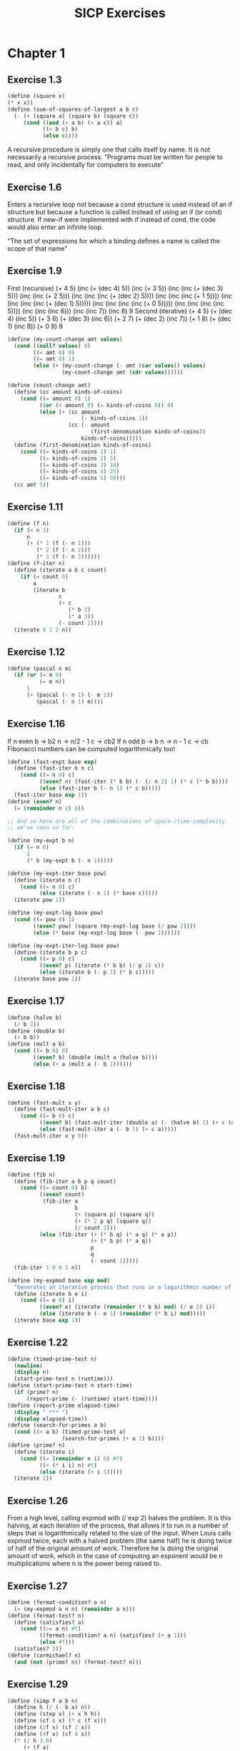#+TITLE: SICP Exercises
#+OPTIONS: toc:1
* Chapter 1
** Exercise 1.3
#+BEGIN_SRC scheme
(define (square x)
(* x x))
(define (sum-of-squares-of-largest a b c)
  (- (+ (square a) (square b) (square c))
     (cond ((and (< a b) (< a c)) a)
           ((< b c) b)
           (else c))))
#+END_SRC
A recursive procedure is simply one that calls itself by name. It is
not necessarily a recursive process.
“Programs must be written for people to read, and only incidentally
for computers to execute”
** Exercise 1.6
Enters a recursive loop not because a cond structure is used instead
of an if structure but because a function is called instead of using
an if (or cond) structure. If new-if were implemented with if instead
of cond, the code would also enter an infinite loop.

“The set of expressions for which a binding defines a name is called
the scope of that name”
** Exercise 1.9
First (recursive)
(+ 4 5)
(inc (+ (dec 4) 5))
(inc (+ 3 5))
(inc (inc (+ (dec 3) 5)))
(inc (inc (+ 2 5)))
(inc (inc (inc (+ (dec 2) 5))))
(inc (inc (inc (+ 1 5))))
(inc (inc (inc (inc (+ (dec 1) 5)))))
(inc (inc (inc (inc (+ 0 5)))))
(inc (inc (inc (inc 5))))
(inc (inc (inc 6)))
(inc (inc 7))
(inc 8)
9
Second (iterative)
(+ 4 5)
(+ (dec 4) (inc 5))
(+ 3 6)
(+ (dec 3) (inc 6))
(+ 2 7)
(+ (dec 2) (inc 7))
(+ 1 8)
(+ (dec 1) (inc 8))
(+ 0 9)
9
#+BEGIN_SRC scheme
(define (my-count-change amt values)
  (cond ((null? values) 0)
        ((< amt 0) 0)
        ((= amt 0) 1)
        (else (+ (my-count-change (- amt (car values)) values)
                 (my-count-change amt (cdr values))))))

(define (count-change amt)
  (define (cc amount kinds-of-coins)
    (cond ((= amount 0) 1)
          ((or (< amount 0) (= kinds-of-coins 0)) 0)
          (else (+ (cc amount
                       (- kinds-of-coins 1))
                   (cc (- amount
                          (first-denomination kinds-of-coins))
                       kinds-of-coins)))))
  (define (first-denomination kinds-of-coins)
    (cond ((= kinds-of-coins 1) 1)
          ((= kinds-of-coins 2) 5)
          ((= kinds-of-coins 3) 10)
          ((= kinds-of-coins 4) 25)
          ((= kinds-of-coins 5) 50)))
  (cc amt 5))
#+END_SRC
** Exercise 1.11
#+BEGIN_SRC scheme
(define (f n)
  (if (< n 3)
      n
      (+ (* 1 (f (- n 1)))
         (* 2 (f (- n 2)))
         (* 3 (f (- n 3))))))
(define (f-iter n)
  (define (iterate a b c count)
    (if (= count 0)
        a
        (iterate b
                c
                (+ c
                   (* b 2)
                   (* a 3))
                (- count 1))))
  (iterate 0 1 2 n))
#+END_SRC
** Exercise 1.12
#+BEGIN_SRC scheme
(define (pascal n m)
  (if (or (= m 0)
          (= m n))
      1
      (+ (pascal (- n 1) (- m 1))
         (pascal (- n 1) m))))
#+END_SRC
** Exercise 1.16
If n even
b -> b2
n -> n/2 - 1
c -> cb2
If n odd
b -> b
n -> n - 1
c -> cb
Fibonacci numbers can be computed logarithmically too!
#+BEGIN_SRC scheme
(define (fast-expt base exp)
  (define (fast-iter b n c)
    (cond ((= n 0) c)
          ((even? n) (fast-iter (* b b) (- (/ n 2) 1) (* c (* b b))))
          (else (fast-iter b (- n 1) (* c b)))))
  (fast-iter base exp 1))
(define (even? n)
  (= (remainder n 2) 0))

;; And so here are all of the combinations of space-/time-complexity
;; we've seen so far:

(define (my-expt b n)
  (if (= n 0)
      1
      (* b (my-expt b (- n 1)))))

(define (my-expt-iter base pow)
  (define (iterate n c)
    (cond ((= n 0) c)
          (else (iterate (- n 1) (* base c)))))
  (iterate pow 1))

(define (my-expt-log base pow)
  (cond ((= pow 0) 1)
        ((even? pow) (square (my-expt-log base (/ pow 2))))
        (else (* base (my-expt-log base (- pow 1))))))

(define (my-expt-iter-log base pow)
  (define (iterate b p c)
    (cond ((= p 0) c)
          ((even? p) (iterate (* b b) (/ p 2) c))
          (else (iterate b (- p 1) (* b c)))))
  (iterate base pow 1))
#+END_SRC
** Exercise 1.17
#+BEGIN_SRC scheme
(define (halve b)
  (/ b 2))
(define (double b)
  (+ b b))
(define (mult a b)
  (cond ((= b 0) 0)
        ((even? b) (double (mult a (halve b))))
        (else (+ a (mult a (- b 1))))))
#+END_SRC
** Exercise 1.18
#+BEGIN_SRC scheme
(define (fast-mult x y)
  (define (fast-mult-iter a b c)
    (cond ((= b 0) c)
          ((even? b) (fast-mult-iter (double a) (- (halve b) 1) (+ c (double a))))
          (else (fast-mult-iter a (- b 1) (+ c a)))))
  (fast-mult-iter x y 0))
#+END_SRC
** Exercise 1.19
#+BEGIN_SRC scheme
(define (fib n)
  (define (fib-iter a b p q count)
    (cond ((= count 0) b)
          ((even? count)
           (fib-iter a
                     b
                     (+ (square p) (square q))
                     (+ (* 2 p q) (square q))
                     (/ count 2)))
          (else (fib-iter (+ (* b q) (* a q) (* a p))
                          (+ (* b p) (* a q))
                          p
                          q
                          (- count 1)))))
  (fib-iter 1 0 0 1 n))

(define (my-expmod base exp mod)
  "Generates an iterative process that runs in a logarithmic number of steps"
  (define (iterate b e i)
    (cond ((= e 0) i)
          ((even? e) (iterate (remainder (* b b) mod) (/ e 2) i))
          (else (iterate b (- e 1) (remainder (* b i) mod)))))
  (iterate base exp 1))
#+END_SRC
** Exercise 1.22
#+BEGIN_SRC scheme
(define (timed-prime-test n)
  (newline)
  (display n)
  (start-prime-test n (runtime)))
(define (start-prime-test n start-time)
  (if (prime? n)
      (report-prime (- (runtime) start-time))))
(define (report-prime elapsed-time)
  (display " *** ")
  (display elapsed-time))
(define (search-for-primes a b)
  (cond ((< a b) (timed-prime-test a)
                 (search-for-primes (+ a 1) b))))
(define (prime? n)
  (define (iterate i)
    (cond ((= (remainder n i) 0) #f)
          ((> (* i i) n) #t)
          (else (iterate (+ i 1)))))
  (iterate 2))
#+END_SRC
** Exercise 1.26
From a high level, calling expmod with (/ exp 2) halves the
problem. It is this halving, at each iteration of the process, that
allows it to run in a number of steps that is logarithmically
related to the size of the input. When Louis calls expmod twice,
each with a halved problem (the same half) he is doing twice of
half of the original amount of work. Therefore he is doing the
original amount of work, which in the case of computing an exponent
would be n multiplications where n is the power being raised to.
** Exercise 1.27
#+BEGIN_SRC scheme
(define (fermat-condition? a n)
  (= (my-expmod a n n) (remainder a n)))
(define (fermat-test? n)
  (define (satisfies? a)
    (cond ((>= a n) #t)
          ((fermat-condition? a n) (satisfies? (+ a 1)))
          (else #f)))
  (satisfies? 2))
(define (carmichael? n)
  (and (not (prime? n)) (fermat-test? n)))
#+END_SRC
** Exercise 1.29
#+BEGIN_SRC scheme
(define (simp f a b n)
  (define h (/ (- b a) n))
  (define (step x) (+ x h h))
  (define (cf c x) (* c (f x)))
  (define (2f x) (cf 2 x))
  (define (4f x) (cf 4 x))
  (* (/ h 3.0)
     (+ (f a)
        (sum 4f (+ a h) step b)
        (sum 2f (+ a h h) step b)
        (f b))))
#+END_SRC
** Exercise 1.30
#+BEGIN_SRC scheme
(define (sum term a next b)
  (define (iter a result)
     (if (> a b)
         result
         (iter (next a) (+ result (term a)))))
  (iter a 0))
#+END_SRC
** Exercise 1.31
#+BEGIN_SRC scheme
(define (product-iter term a next b)
  (define (iter a result)
    (if (> a b)
        result
        (iter (next a) (* result (term a)))))
  (iter a 1))
(define (product term a next b)
  (if (> a b)
      1
      (* (term a)
         (product term (next a) next b))))
#+END_SRC
** Exercise 1.32
#+BEGIN_SRC scheme
(define (accumulate combiner null-val term a next b)
  (if (> a b)
      null-val
      (combiner (term a)
                (accumulate combiner null-val term (next a) next b))))
(define (accumulate-iter combiner null-val term a next b)
  (define (iter a result)
    (if (> a b)
        result
        (iter (next a) (combiner result (term a)))))
  (iter a null-val))
#+END_SRC
** Exercise 1.33
#+BEGIN_SRC scheme
(define (filtered-accumulate filter combiner null-val term a next b)
  (define (iter a result)
    (cond ((> a b) result)
          ((filter a) (iter (next a) (combiner result (term a))))
          (else (iter (next a) (combiner result null-val)))))
  (iter a null-val))
(define (sum-square-primes a b)
  (filtered-accumulate prime? + 0 square a inc b))
(define (product-coprimes n)
  (define (filt a)
    (= (gcd a n) 1))
  (filtered-accumulate filt * 1 (lambda (x) x) 2 inc n))
(define (gcd a b)
  (if (= b 0)
      a
      (gcd b (remainder a b))))

(define (factorial b)
  (product (lambda (x) x) 2 (lambda (x) (+ x 1)) b))
#+END_SRC

Let is syntactic sugar for the underlying lambda application!

Iterative approximation of pi
#+BEGIN_SRC scheme
(define (4square x)
  (* 4 (square x)))
(define (4square1 x)
  (- (4square x) 1))
(define (inc x)
  (+ x 1))
(define (pi-approx n)
  (* 2.0 (/ (product-iter 4square 1 inc n)
            (product-iter 4square1 1 inc n))))
#+END_SRC
** Exercise 1.35
x^2 |-> x + 1
x^2 - x - 1 = 0
(-(-1) +- sqrt((-1)^2 - 4(-1)))/2
(1 +- sqrt(5))/2
** Exercise 1.36
#+BEGIN_SRC scheme
(define tolerance 0.00001)
(define (fixed-point f first-guess)
  (define (close-enough? v1 v2)
    (< (abs (- v1 v2)) tolerance))
  (define (try guess)
    (newline)
    (display guess)
    (let ((next (f guess)))
      (if (close-enough? guess next)
          next
          (try next))))
  (try first-guess))
#+END_SRC
** Exercise 1.37
#+BEGIN_SRC scheme
(define (cont-frac n d k)
  (define (recurse i)
    (if (= i k)
        0
        (/ (n i)
           (+ (d i) (recurse (+ i 1))))))
  (recurse 1))
(define (cont-frac n d k)
  (define (iter i result)
    (if (= i 0)
        result
        (iter (- i 1) (/ (n i)
                         (+ (d i) result)))))
  (iter k 0))
#+END_SRC
** Exercise 1.38
#+BEGIN_SRC scheme
(define (e-approx k)
  (define (d k)
    (if (= (remainder k 3) 2)
        (+ 2.0 (* 2 (quotient k 3)))
        1.0))
  (+ 2 (cont-frac (lambda (x) 1.0) d k)))
#+END_SRC
** Exercise 1.39
#+BEGIN_SRC scheme
(define (tan-cf x k)
  (cont-frac (lambda (i) (if (= i 1)
                             x
                             (* -1.0 (square x))))
             (lambda (i) (- (* 2 i) 1.0))
             k))

#+END_SRC
** Exercise 1.40
#+BEGIN_SRC scheme
(define (cubic a b c)
  (lambda (x) (+ (cube x) (* a (square x)) (* b x) c)))

#+END_SRC
** Exercise 1.41
#+BEGIN_SRC scheme
(define (double f)
  (lambda (x) (f (f x))))
#+END_SRC
** Exercise 1.42
#+BEGIN_SRC scheme
(define (compose f g)
  (lambda (x) (f (g x))))

#+END_SRC
** Exercise 1.43
#+BEGIN_SRC scheme
(define (repeated f n)
  (if (= n 1)
      f
      (compose f (repeated f (- n 1)))))
(define (repeated-iter f n)
  (define (iter i g)
    (if (= i n)
        g
        (iter (+ i 1) (compose f g))))
  (iter 1 f))
(define (repeated-log f n)
  (cond ((= n 1) f)
        ((even? n) (repeated-log (compose f f) (/ n 2)))
        (else (compose f (repeated-log f (- n 1))))))

#+END_SRC
** Exercise 1.44
#+BEGIN_SRC scheme
(define (sum-list l)
  (if (null? l)
      0
      (+ (car l) (sum-list (cdr l)))))
(define (average-list l)
  (/ (sum-list l) (length l)))
(define (smooth f)
  (lambda (x) (average-list (list (f (- x dx))
                                  (f x)
                                  (f (+ x dx))))))
(define (n-fold-smoothed f n)
  ((repeated smooth n) f))

#+END_SRC
** Exercise 1.45
One average-damp works until fourth roots
Two average-damp's work until eighth roots
Three average-damp's work until sixteenth roots
I see a pattern...
#+BEGIN_SRC scheme
(define (average-damp f)
  (lambda (x) (average (list x (f x)))))
(define (sqrt x)
  (fixed-point (average-damp (lambda (y) (/ x y)))
               1.0))
(define (lb x)
  (/ (log x) (log 2)))
(define (nth-root k n)
  (fixed-point
   ((repeated average-damp (floor (lb n))) (lambda (x) (/ k (my-expt x (- n 1)))))
   1.0))
(define (difference a b)
  (abs (- a b)))
(define (test-nth-root base exp)
  (< (difference base
                 (nth-root (my-expt base exp)
                           exp))
     0.01))
#+END_SRC
** Exercise 1.46
#+BEGIN_SRC scheme
(define (iterative-improve good-enough? improve-guess)
  (lambda (guess)
    (define (iterate g)
      (if (good-enough? g)
          g
          (iterate (improve-guess g))))
    (iterate guess)))
(define (iterative-improve-sqrt x)
  ((iterative-improve (lambda (g) (< (difference (square g) x) 0.001))
                      (lambda (g) (average (list g (/ x g))))) 1.0))
(define (iterative-improve-fixed-point func first-guess)
  ((iterative-improve (lambda (g) (< (difference g (func g)) 0.00001))
                      func) first-guess))

#+END_SRC
The general technique of isolating the parts of a program that deal
with how data objects are represented from the parts of a program
that deal with how data objects are used is a powerful design
methodology called "data abstraction".
* Chapter 2
** Exercise 2.1
#+BEGIN_SRC scheme
(define (same-sign? a b)
  (> (* a b) 0))
(define (make-rat n d)
  (let ((g (gcd n d)))
    (cons (* (cond ((same-sign? n d) 1)
                   (else -1))
             (abs (/ n g)))
          (abs (/ d g)))))
(define (numer x) (car x))
(define (denom x) (cdr x))
(define (print-rat x)
  (newline)
  (display (numer x))
  (display "/")
  (display (denom x)))
 
#+END_SRC
** Exercise 2.2
#+BEGIN_SRC scheme
(define (make-point x y)
  (cons x y))
(define (x-point p) (car p))
(define (y-point p) (cdr p))
(define (point-less p1 p2)
  (or (< (x-point p1) (x-point p2))
      (and (= (x-point p1) (x-point p2))
           (< (y-point p1) (y-point p2)))))
(define (point-equal p1 p2)
  (and (= (x-point p1) (x-point p2))
       (= (y-point p1) (y-point p2))))
(define (point-equal p1 p2)
  (and (not (point-less p1 p2))
       (not (point-less p2 p1))))
(define (make-segment start end)
  (cond ((point-less start end) (cons start end))
        (else (cons end start))))
(define (start-segment seg) (car seg))
(define (end-segment seg) (cdr seg))
(define (average a b)
  (/ (+ a b) 2))
(define (midpoint-segment seg)
  (make-point (average (x-point (start-segment seg))
                       (x-point (end-segment seg)))
              (average (y-point (start-segment seg))
                       (y-point (end-segment seg)))))
(define (print-point p)
  (newline)
  (display "(")
  (display (x-point p))
  (display ",")
  (display (y-point p))
  (display ")"))

#+END_SRC
** Exercise 2.3
#+BEGIN_SRC scheme
(define (make-rectangle corner1 corner2)
  (cond ((or (= (x-point corner1) (x-point corner2))
             (= (y-point corner1) (y-point corner2)))
         (error "Points define a segment"))
        ((point-less corner1 corner2) (cons corner1 corner2))
        (else (cons corner2 corner1))))
(define (height rect)
  (difference (y-point (car rect)) (y-point (cdr rect))))
(define (width rect)
  (difference (x-point (car rect)) (x-point (cdr rect))))
#+END_SRC
I won't get much more out of this by continuing...
** Exercise 2.4
#+BEGIN_SRC scheme
(define (my-cons x y)
  (lambda (m) (m x y)))
(define (my-car z)
  (z (lambda (p q) p)))
(define (my-cdr z)
  (z (lambda (p q) q)))
#+END_SRC
(my-cdr (my-cons 1 2))
((my-cons 1 2) (lambda (p q) q))
((lambda (m) (m 1 2)) (lambda (p q) q))
((lambda (p q) q) 1 2)
2
** Exercise 2.5
#+BEGIN_SRC scheme
(define (log-base base value)
  (/ (log value) (log base)))
(define (factor-out factor value)
  (if (= (remainder value factor) 0)
      (factor-out factor (/ value factor))
      value))
(define (my-cons x y)
  (* (my-expt 2 x) (my-expt 3 y)))
(define (my-car p)
  (log-base 2 (factor-out 3 p)))
(define (my-cdr p)
  (log-base 3 (factor-out 2 p)))

#+END_SRC
** Exercise 2.6
#+BEGIN_SRC scheme
(define zero (lambda (f) (lambda (x) x)))
(define (add-1 n)
  (lambda (f) (lambda (x) (f ((n f) x)))))
#+END_SRC
(add-1 zero)
(lambda (f) (lambda (x) (f ((zero f) x))))
(lambda (f) (lambda (x) (f (((lambda (q) (lambda (z) z)) f) x))))
(lambda (f) (lambda (x) (f ((lambda (z) z) x))))
(lambda (f) (lambda (x) (f x)))
(lambda (f) (lambda (x) (f x)))
(add-1 (lambda (f) (lambda (x) (f x))))
(lambda (f) (lambda (x) (f (((lambda (g) (lambda (x) (g x))) f) x))))
(lambda (f) (lambda (x) (f ((lambda (x) (f x)) x))))
(lambda (f) (lambda (x) (f (f x))))
#+BEGIN_SRC scheme
(define (plus a b)
  (lambda (f) (compose (a f) (b f))))
#+END_SRC
** Exercise 2.7
#+BEGIN_SRC scheme
(define (lower-bound int)
  (min (car int) (cdr int)))
(define (upper-bound int)
  (max (car int) (cdr int)))

#+END_SRC
** Exercise 2.8
#+BEGIN_SRC scheme
(define (sub-interval x y)
  (make-interval (- (lower-bound x) (upper-bound y))
                 (- (upper-bound x) (lower-bound y))))

#+END_SRC
** Exercise 2.9
Let x = (a b) and y = (c d) be intervals. Then width(x) = (b-a)/2 and
width(y) = (d-c)/2. Well width(x+y) = width((a+c b+d)) = (b+d-a-c)/2 =
(b-a)/2 + (d-c)/2 = width(x)+width(y). And width(x-y) = width((a-d
b-c)) = (b-c-a+d)/2 = width(x) + width(y). Now let x1 = (1 2), x2 =
(3 4) and x3 = (5 6). Well width(x1) = width(x2) = width(x3) =
1/2. But width(x1*x2) = width((3 8)) = 5/2 and width(x2*x3) =
width(15 24) = 9/2. If product width were a function only of factor
widths then width(x1*x2) would equal width(x2*x3) (because width(x1) =
width(x2) = width(x3) = 1/2) but this is not the case. Similarly,
width(x1/x2) = width((1/4 2/3)) = 5/24 != width(x2/x3) = width((1/3
4/5)) = 7/30.
